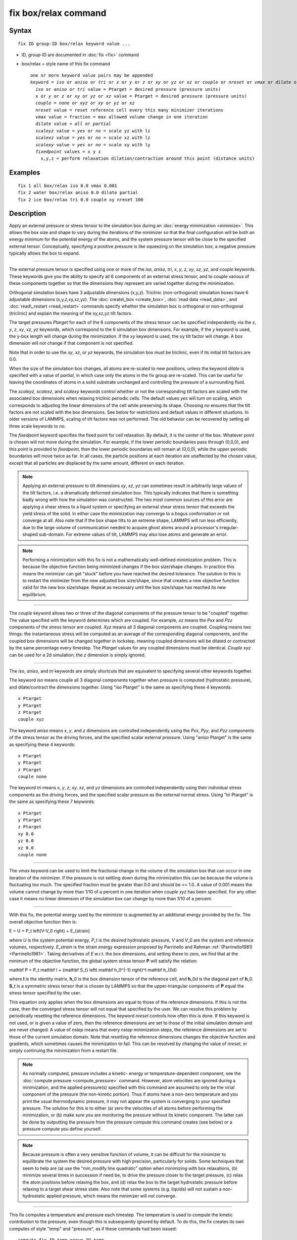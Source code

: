 .. index:: fix box/relax

fix box/relax command
=====================

Syntax
""""""


.. parsed-literal::

   fix ID group-ID box/relax keyword value ...

* ID, group-ID are documented in :doc:`fix <fix>` command
* box/relax = style name of this fix command
  
  .. parsed-literal::
  
     one or more keyword value pairs may be appended
     keyword = *iso* or *aniso* or *tri* or *x* or *y* or *z* or *xy* or *yz* or *xz* or *couple* or *nreset* or *vmax* or *dilate* or *scaleyz* or *scalexz* or *scalexy* or *fixedpoint*
       *iso* or *aniso* or *tri* value = Ptarget = desired pressure (pressure units)
       *x* or *y* or *z* or *xy* or *yz* or *xz* value = Ptarget = desired pressure (pressure units)
       *couple* = *none* or *xyz* or *xy* or *yz* or *xz*
       *nreset* value = reset reference cell every this many minimizer iterations
       *vmax* value = fraction = max allowed volume change in one iteration
       *dilate* value = *all* or *partial*
       *scaleyz* value = *yes* or *no* = scale yz with lz
       *scalexz* value = *yes* or *no* = scale xz with lz
       *scalexy* value = *yes* or *no* = scale xy with ly
       *fixedpoint* values = x y z
         x,y,z = perform relaxation dilation/contraction around this point (distance units)



Examples
""""""""


.. parsed-literal::

   fix 1 all box/relax iso 0.0 vmax 0.001
   fix 2 water box/relax aniso 0.0 dilate partial
   fix 2 ice box/relax tri 0.0 couple xy nreset 100

Description
"""""""""""

Apply an external pressure or stress tensor to the simulation box
during an :doc:`energy minimization <minimize>`.  This allows the box
size and shape to vary during the iterations of the minimizer so that
the final configuration will be both an energy minimum for the
potential energy of the atoms, and the system pressure tensor will be
close to the specified external tensor.  Conceptually, specifying a
positive pressure is like squeezing on the simulation box; a negative
pressure typically allows the box to expand.


----------


The external pressure tensor is specified using one or more of the
*iso*\ , *aniso*\ , *tri*\ , *x*\ , *y*\ , *z*\ , *xy*\ , *xz*\ , *yz*\ , and *couple*
keywords.  These keywords give you the ability to specify all 6
components of an external stress tensor, and to couple various of
these components together so that the dimensions they represent are
varied together during the minimization.

Orthogonal simulation boxes have 3 adjustable dimensions (x,y,z).
Triclinic (non-orthogonal) simulation boxes have 6 adjustable
dimensions (x,y,z,xy,xz,yz).  The :doc:`create\_box <create_box>`, :doc:`read data <read_data>`, and :doc:`read\_restart <read_restart>` commands
specify whether the simulation box is orthogonal or non-orthogonal
(triclinic) and explain the meaning of the xy,xz,yz tilt factors.

The target pressures *Ptarget* for each of the 6 components of the
stress tensor can be specified independently via the *x*\ , *y*\ , *z*\ ,
*xy*\ , *xz*\ , *yz* keywords, which correspond to the 6 simulation box
dimensions.  For example, if the *y* keyword is used, the y-box length
will change during the minimization.  If the *xy* keyword is used, the
xy tilt factor will change.  A box dimension will not change if that
component is not specified.

Note that in order to use the *xy*\ , *xz*\ , or *yz* keywords, the
simulation box must be triclinic, even if its initial tilt factors are
0.0.

When the size of the simulation box changes, all atoms are re-scaled
to new positions, unless the keyword *dilate* is specified with a
value of *partial*\ , in which case only the atoms in the fix group are
re-scaled.  This can be useful for leaving the coordinates of atoms in
a solid substrate unchanged and controlling the pressure of a
surrounding fluid.

The *scaleyz*\ , *scalexz*\ , and *scalexy* keywords control whether or
not the corresponding tilt factors are scaled with the associated box
dimensions when relaxing triclinic periodic cells.  The default
values *yes* will turn on scaling, which corresponds to adjusting the
linear dimensions of the cell while preserving its shape.  Choosing
*no* ensures that the tilt factors are not scaled with the box
dimensions. See below for restrictions and default values in different
situations. In older versions of LAMMPS, scaling of tilt factors was
not performed. The old behavior can be recovered by setting all three
scale keywords to *no*\ .

The *fixedpoint* keyword specifies the fixed point for cell relaxation.
By default, it is the center of the box.  Whatever point is
chosen will not move during the simulation.  For example, if the lower
periodic boundaries pass through (0,0,0), and this point is provided
to *fixedpoint*\ , then the lower periodic boundaries will remain at
(0,0,0), while the upper periodic boundaries will move twice as
far. In all cases, the particle positions at each iteration are
unaffected by the chosen value, except that all particles are
displaced by the same amount, different on each iteration.

.. note::

   Applying an external pressure to tilt dimensions *xy*\ , *xz*\ , *yz*
   can sometimes result in arbitrarily large values of the tilt factors,
   i.e. a dramatically deformed simulation box.  This typically indicates
   that there is something badly wrong with how the simulation was
   constructed.  The two most common sources of this error are applying a
   shear stress to a liquid system or specifying an external shear stress
   tensor that exceeds the yield stress of the solid.  In either case the
   minimization may converge to a bogus conformation or not converge at
   all.  Also note that if the box shape tilts to an extreme shape,
   LAMMPS will run less efficiently, due to the large volume of
   communication needed to acquire ghost atoms around a processor's
   irregular-shaped sub-domain.  For extreme values of tilt, LAMMPS may
   also lose atoms and generate an error.

.. note::

   Performing a minimization with this fix is not a mathematically
   well-defined minimization problem.  This is because the objective
   function being minimized changes if the box size/shape changes.  In
   practice this means the minimizer can get "stuck" before you have
   reached the desired tolerance.  The solution to this is to restart the
   minimizer from the new adjusted box size/shape, since that creates a
   new objective function valid for the new box size/shape.  Repeat as
   necessary until the box size/shape has reached its new equilibrium.


----------


The *couple* keyword allows two or three of the diagonal components of
the pressure tensor to be "coupled" together.  The value specified
with the keyword determines which are coupled.  For example, *xz*
means the *Pxx* and *Pzz* components of the stress tensor are coupled.
*Xyz* means all 3 diagonal components are coupled.  Coupling means two
things: the instantaneous stress will be computed as an average of the
corresponding diagonal components, and the coupled box dimensions will
be changed together in lockstep, meaning coupled dimensions will be
dilated or contracted by the same percentage every timestep.  The
*Ptarget* values for any coupled dimensions must be identical.
*Couple xyz* can be used for a 2d simulation; the *z* dimension is
simply ignored.


----------


The *iso*\ , *aniso*\ , and *tri* keywords are simply shortcuts that are
equivalent to specifying several other keywords together.

The keyword *iso* means couple all 3 diagonal components together when
pressure is computed (hydrostatic pressure), and dilate/contract the
dimensions together.  Using "iso Ptarget" is the same as specifying
these 4 keywords:


.. parsed-literal::

   x Ptarget
   y Ptarget
   z Ptarget
   couple xyz

The keyword *aniso* means *x*\ , *y*\ , and *z* dimensions are controlled
independently using the *Pxx*\ , *Pyy*\ , and *Pzz* components of the
stress tensor as the driving forces, and the specified scalar external
pressure.  Using "aniso Ptarget" is the same as specifying these 4
keywords:


.. parsed-literal::

   x Ptarget
   y Ptarget
   z Ptarget
   couple none

The keyword *tri* means *x*\ , *y*\ , *z*\ , *xy*\ , *xz*\ , and *yz* dimensions
are controlled independently using their individual stress components
as the driving forces, and the specified scalar pressure as the
external normal stress.  Using "tri Ptarget" is the same as specifying
these 7 keywords:


.. parsed-literal::

   x Ptarget
   y Ptarget
   z Ptarget
   xy 0.0
   yz 0.0
   xz 0.0
   couple none


----------


The *vmax* keyword can be used to limit the fractional change in the
volume of the simulation box that can occur in one iteration of the
minimizer.  If the pressure is not settling down during the
minimization this can be because the volume is fluctuating too much.
The specified fraction must be greater than 0.0 and should be << 1.0.
A value of 0.001 means the volume cannot change by more than 1/10 of a
percent in one iteration when *couple xyz* has been specified.  For
any other case it means no linear dimension of the simulation box can
change by more than 1/10 of a percent.


----------


With this fix, the potential energy used by the minimizer is augmented
by an additional energy provided by the fix. The overall objective
function then is:

.. math::

E = U + P_t \left(V-V_0 \right) + E_{strain}


where *U* is the system potential energy, *P*\ \_t is the desired
hydrostatic pressure, *V* and *V*\ \_0 are the system and reference
volumes, respectively.  *E*\ \_\ *strain* is the strain energy expression
proposed by Parrinello and Rahman :ref:`(Parrinello1981) <Parrinello1981>`.
Taking derivatives of *E* w.r.t. the box dimensions, and setting these
to zero, we find that at the minimum of the objective function, the
global system stress tensor **P** will satisfy the relation:

.. math::

\mathbf P = P_t \mathbf I + {\mathbf S_t} \left( \mathbf h_0^{-1} \right)^t \mathbf h_{0d}


where **I** is the identity matrix, **h**\ \_0 is the box dimension tensor of
the reference cell, and **h**\ \_0\ *d* is the diagonal part of
**h**\ \_0. **S**\ \_\ *t* is a symmetric stress tensor that is chosen by LAMMPS
so that the upper-triangular components of **P** equal the stress tensor
specified by the user.

This equation only applies when the box dimensions are equal to those
of the reference dimensions. If this is not the case, then the
converged stress tensor will not equal that specified by the user.  We
can resolve this problem by periodically resetting the reference
dimensions. The keyword *nreset* controls how often this is done.  If
this keyword is not used, or is given a value of zero, then the
reference dimensions are set to those of the initial simulation domain
and are never changed. A value of *nstep* means that every *nstep*
minimization steps, the reference dimensions are set to those of the
current simulation domain. Note that resetting the reference
dimensions changes the objective function and gradients, which
sometimes causes the minimization to fail. This can be resolved by
changing the value of *nreset*\ , or simply continuing the minimization
from a restart file.

.. note::

   As normally computed, pressure includes a kinetic- energy or
   temperature-dependent component; see the :doc:`compute pressure <compute_pressure>` command.  However, atom velocities are
   ignored during a minimization, and the applied pressure(s) specified
   with this command are assumed to only be the virial component of the
   pressure (the non-kinetic portion).  Thus if atoms have a non-zero
   temperature and you print the usual thermodynamic pressure, it may not
   appear the system is converging to your specified pressure.  The
   solution for this is to either (a) zero the velocities of all atoms
   before performing the minimization, or (b) make sure you are
   monitoring the pressure without its kinetic component.  The latter can
   be done by outputting the pressure from the pressure compute this
   command creates (see below) or a pressure compute you define yourself.

.. note::

   Because pressure is often a very sensitive function of volume,
   it can be difficult for the minimizer to equilibrate the system the
   desired pressure with high precision, particularly for solids.  Some
   techniques that seem to help are (a) use the "min\_modify line
   quadratic" option when minimizing with box relaxations, (b) minimize
   several times in succession if need be, to drive the pressure closer
   to the target pressure, (c) relax the atom positions before relaxing
   the box, and (d) relax the box to the target hydrostatic pressure
   before relaxing to a target shear stress state. Also note that some
   systems (e.g. liquids) will not sustain a non-hydrostatic applied
   pressure, which means the minimizer will not converge.


----------


This fix computes a temperature and pressure each timestep.  The
temperature is used to compute the kinetic contribution to the
pressure, even though this is subsequently ignored by default.  To do
this, the fix creates its own computes of style "temp" and "pressure",
as if these commands had been issued:


.. parsed-literal::

   compute fix-ID_temp group-ID temp
   compute fix-ID_press group-ID pressure fix-ID_temp virial

See the :doc:`compute temp <compute_temp>` and :doc:`compute pressure <compute_pressure>` commands for details.  Note that the
IDs of the new computes are the fix-ID + underscore + "temp" or fix\_ID
+ underscore + "press", and the group for the new computes is the same
as the fix group.  Also note that the pressure compute does not
include a kinetic component.

Note that these are NOT the computes used by thermodynamic output (see
the :doc:`thermo\_style <thermo_style>` command) with ID = *thermo\_temp*
and *thermo\_press*.  This means you can change the attributes of this
fix's temperature or pressure via the
:doc:`compute\_modify <compute_modify>` command or print this temperature
or pressure during thermodynamic output via the :doc:`thermo\_style custom <thermo_style>` command using the appropriate compute-ID.
It also means that changing attributes of *thermo\_temp* or
*thermo\_press* will have no effect on this fix.


----------


**Restart, fix\_modify, output, run start/stop, minimize info:**

No information about this fix is written to :doc:`binary restart files <restart>`.

The :doc:`fix\_modify <fix_modify>` *temp* and *press* options are
supported by this fix.  You can use them to assign a
:doc:`compute <compute>` you have defined to this fix which will be used
in its temperature and pressure calculation, as described above.  Note
that as described above, if you assign a pressure compute to this fix
that includes a kinetic energy component it will affect the
minimization, most likely in an undesirable way.

.. note::

   If both the *temp* and *press* keywords are used in a single
   thermo\_modify command (or in two separate commands), then the order in
   which the keywords are specified is important.  Note that a :doc:`pressure compute <compute_pressure>` defines its own temperature compute as
   an argument when it is specified.  The *temp* keyword will override
   this (for the pressure compute being used by fix box/relax), but only if the
   *temp* keyword comes after the *press* keyword.  If the *temp* keyword
   comes before the *press* keyword, then the new pressure compute
   specified by the *press* keyword will be unaffected by the *temp*
   setting.

This fix computes a global scalar which can be accessed by various
:doc:`output commands <Howto_output>`. The scalar is the pressure-volume
energy, plus the strain energy, if it exists, as described above.  The
energy values reported at the end of a minimization run under
"Minimization stats" include this energy, and so differ from what
LAMMPS normally reports as potential energy. This fix does not support
the :doc:`fix\_modify <fix_modify>` *energy* option, because that would
result in double-counting of the fix energy in the minimization
energy. Instead, the fix energy can be explicitly added to the
potential energy using one of these two variants:


.. parsed-literal::

   variable emin equal pe+f_1

   variable emin equal pe+f_1/atoms

No parameter of this fix can be used with the *start/stop* keywords of
the :doc:`run <run>` command.

This fix is invoked during :doc:`energy minimization <minimize>`, but
not for the purpose of adding a contribution to the energy or forces
being minimized.  Instead it alters the simulation box geometry as
described above.

Restrictions
""""""""""""


Only dimensions that are available can be adjusted by this fix.
Non-periodic dimensions are not available.  *z*\ , *xz*\ , and *yz*\ , are
not available for 2D simulations. *xy*\ , *xz*\ , and *yz* are only
available if the simulation domain is non-orthogonal.  The
:doc:`create\_box <create_box>`, :doc:`read data <read_data>`, and
:doc:`read\_restart <read_restart>` commands specify whether the
simulation box is orthogonal or non-orthogonal (triclinic) and explain
the meaning of the xy,xz,yz tilt factors.

The *scaleyz yes* and *scalexz yes* keyword/value pairs can not be used
for 2D simulations. *scaleyz yes*\ , *scalexz yes*\ , and *scalexy yes* options
can only be used if the 2nd dimension in the keyword is periodic,
and if the tilt factor is not coupled to the barostat via keywords
*tri*\ , *yz*\ , *xz*\ , and *xy*\ .

Related commands
""""""""""""""""

:doc:`fix npt <fix_nh>`, :doc:`minimize <minimize>`

Default
"""""""

The keyword defaults are dilate = all, vmax = 0.0001, nreset = 0.


----------


.. _Parrinello1981:



**(Parrinello1981)** Parrinello and Rahman, J Appl Phys, 52, 7182 (1981).


.. _lws: http://lammps.sandia.gov
.. _ld: Manual.html
.. _lc: Commands_all.html
